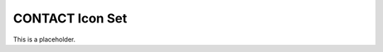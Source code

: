 CONTACT Icon Set
################

.. icon-doc-rst-begin

.. Lines between this and the next comment will be overwritten. Do not edit!

This is a placeholder.

.. icon-doc-rst-end
